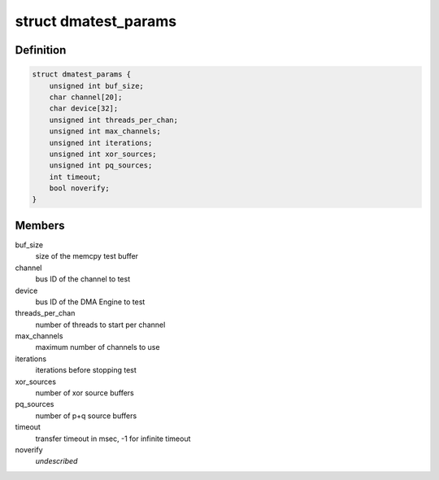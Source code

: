 .. -*- coding: utf-8; mode: rst -*-
.. src-file: drivers/dma/dmatest.c

.. _`dmatest_params`:

struct dmatest_params
=====================

.. c:type:: struct dmatest_params

    test parameters.

.. _`dmatest_params.definition`:

Definition
----------

.. code-block:: c

    struct dmatest_params {
        unsigned int buf_size;
        char channel[20];
        char device[32];
        unsigned int threads_per_chan;
        unsigned int max_channels;
        unsigned int iterations;
        unsigned int xor_sources;
        unsigned int pq_sources;
        int timeout;
        bool noverify;
    }

.. _`dmatest_params.members`:

Members
-------

buf_size
    size of the memcpy test buffer

channel
    bus ID of the channel to test

device
    bus ID of the DMA Engine to test

threads_per_chan
    number of threads to start per channel

max_channels
    maximum number of channels to use

iterations
    iterations before stopping test

xor_sources
    number of xor source buffers

pq_sources
    number of p+q source buffers

timeout
    transfer timeout in msec, -1 for infinite timeout

noverify
    *undescribed*

.. This file was automatic generated / don't edit.

